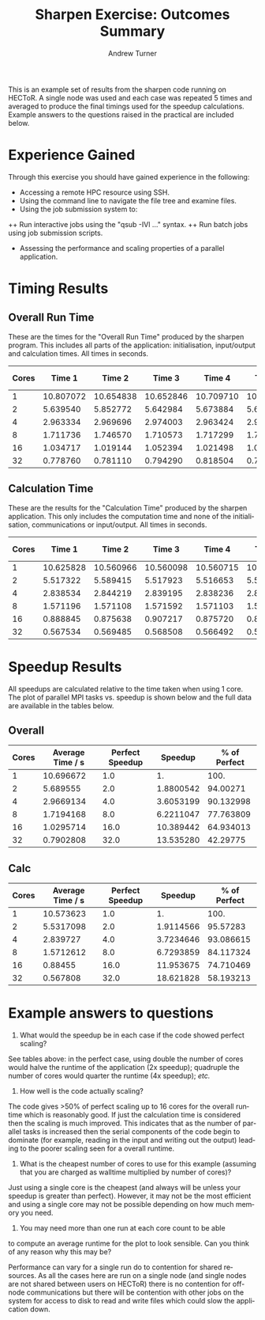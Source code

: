 #+TITLE:     Sharpen Exercise: Outcomes Summary
#+AUTHOR:    Andrew Turner
#+EMAIL:     a.turner@epcc.ed.ac.uk
#+LANGUAGE:  en
#+OPTIONS:   H:3 num:t toc:t \n:nil @:t ::t |:t ^:t -:t f:t *:t <:t
#+OPTIONS:   TeX:t LaTeX:nil skip:nil d:nil todo:t pri:nil tags:not-in-toc
#+INFOJS_OPT: view:nil toc:nil ltoc:t mouse:underline buttons:0 path:http://orgmode.org/org-info.js
#+EXPORT_SELECT_TAGS: export
#+EXPORT_EXCLUDE_TAGS: noexport

This is an example set of results from the sharpen code running on
HECToR. A single node was used and each case was repeated 5 times and
averaged to produce the final timings used for the speedup
calculations. Example answers to the questions raised in the practical
are included below.

* Experience Gained

Through this exercise you should have gained experience in the following:

+ Accessing a remote HPC resource using SSH.
+ Using the command line to navigate the file tree and examine files.
+ Using the job submission system to:
++ Run interactive jobs using the "qsub -IVl ..." syntax.
++ Run batch jobs using job submission scripts.
+ Assessing the performance and scaling properties of a parallel application.

* Timing Results

** Overall Run Time

These are the times for the "Overall Run Time" produced by the sharpen
program. This includes all parts of the application: initialisation,
input/output and calculation times. All times in seconds.

| Cores |    Time 1 |    Time 2 |    Time 3 |    Time 4 |    Time 5 | Average Time |
|-------+-----------+-----------+-----------+-----------+-----------+--------------|
|     1 | 10.807072 | 10.654838 | 10.652846 | 10.709710 | 10.658892 |    10.696672 |
|     2 |  5.639540 |  5.852772 |  5.642984 |  5.673884 |  5.638595 |     5.689555 |
|     4 |  2.963334 |  2.969696 |  2.974003 |  2.963424 |  2.964110 |    2.9669134 |
|     8 |  1.711736 |  1.746570 |  1.710573 |  1.717299 |  1.710906 |    1.7194168 |
|    16 |  1.034717 |  1.019144 |  1.052394 |  1.021498 |  1.020104 |    1.0295714 |
|    32 |  0.778760 |  0.781110 |  0.794290 |  0.818504 |  0.778740 |    0.7902808 |
  #+TBLFM: $7=vmean($2..$6)

** Calculation Time

These are the results for the "Calculation Time" produced by the
sharpen application. This only includes the computation time and none
of the initialisation, communications or input/output. All times in seconds.


| Cores |    Time 1 |    Time 2 |    Time 3 |    Time 4 |    Time 5 | Average Time |
|-------+-----------+-----------+-----------+-----------+-----------+--------------|
|     1 | 10.625828 | 10.560966 | 10.560098 | 10.560715 | 10.560508 |    10.573623 |
|     2 |  5.517322 |  5.589415 |  5.517923 |  5.516653 |  5.517236 |    5.5317098 |
|     4 |  2.838534 |  2.844219 |  2.839195 |  2.838236 |  2.838451 |     2.839727 |
|     8 |  1.571196 |  1.571108 |  1.571592 |  1.571103 |  1.571307 |    1.5712612 |
|    16 |  0.888845 |  0.875638 |  0.907217 |  0.875720 |  0.875330 |      0.88455 |
|    32 |  0.567534 |  0.569485 |  0.568508 |  0.566492 |  0.567021 |     0.567808 |
   #+TBLFM: $7=vmean($2..$6)

* Speedup Results

All speedups are calculated relative to the time taken when using 1
core. The plot of parallel MPI tasks vs. speedup is shown below and
the full data are available in the tables below.

[[file:./sharpen_speedup.png]]

** Overall
| Cores | Average Time / s | Perfect Speedup |   Speedup | % of Perfect |
|-------+------------------+-----------------+-----------+--------------|
|     1 |        10.696672 |             1.0 |        1. |         100. |
|     2 |         5.689555 |             2.0 | 1.8800542 |     94.00271 |
|     4 |        2.9669134 |             4.0 | 3.6053199 |    90.132998 |
|     8 |        1.7194168 |             8.0 | 6.2211047 |    77.763809 |
|    16 |        1.0295714 |            16.0 | 10.389442 |    64.934013 |
|    32 |        0.7902808 |            32.0 | 13.535280 |     42.29775 |
   #+TBLFM: $4=@2$2/$2::$5=100*$4/$3

** Calc
| Cores | Average Time / s | Perfect Speedup |   Speedup | % of Perfect |
|-------+------------------+-----------------+-----------+--------------|
|     1 |        10.573623 |             1.0 |        1. |         100. |
|     2 |        5.5317098 |             2.0 | 1.9114566 |     95.57283 |
|     4 |         2.839727 |             4.0 | 3.7234646 |    93.086615 |
|     8 |        1.5712612 |             8.0 | 6.7293859 |    84.117324 |
|    16 |          0.88455 |            16.0 | 11.953675 |    74.710469 |
|    32 |         0.567808 |            32.0 | 18.621828 |    58.193213 |
   #+TBLFM: $4=@2$2/$2::$5=100*$4/$3

* Example answers to questions

1) What would the speedup be in each case if the code showed perfect
   scaling?

See tables above: in the perfect case, using double the number of
cores would halve the runtime of the application (2x speedup);
quadruple the number of cores would quarter the runtime (4x speedup);
/etc./

2) How well is the code actually scaling?

The code gives >50% of perfect scaling up to 16 cores for the overall
runtime which is reasonably good. If just the calculation time is
considered then the scaling is much improved. This indicates that as
the number of parallel tasks is increased then the serial components
of the code begin to dominate (for example, reading in the input and
writing out the output) leading to the poorer scaling seen for a
overall runtime.

3) What is the cheapest number of cores to use for this example
   (assuming that you are charged as walltime multiplied by number of
   cores)?

Just using a single core is the cheapest (and always will be unless
your speedup is greater than perfect). However, it may not be the most
efficient and using a single core may not be possible depending on how
much memory you need.

4) You may need more than one run at each core count to be able
to compute an average runtime for the plot to look sensible. Can you
think of any reason why this may be?

Performance can vary for a single run do to contention for shared
resources. As all the cases here are run on a single node (and single
nodes are not shared between users on HECToR) there is no contention
for off-node communications but there will be contention with other
jobs on the system for access to disk to read and write files which
could slow the application down.
